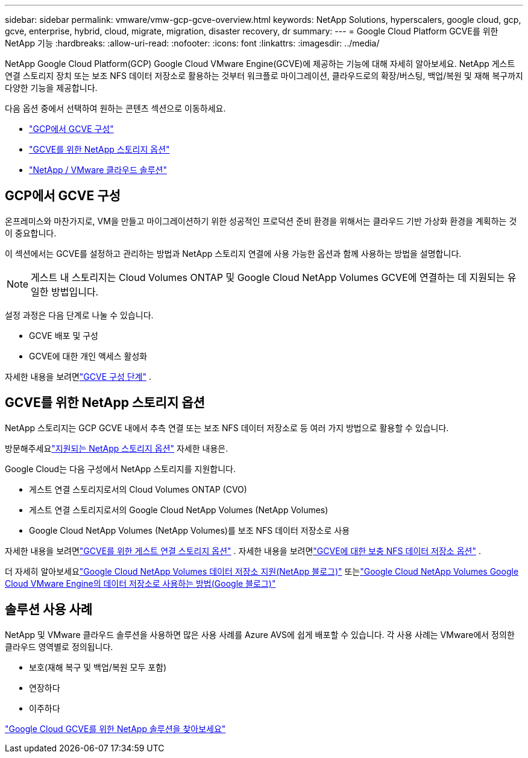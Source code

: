 ---
sidebar: sidebar 
permalink: vmware/vmw-gcp-gcve-overview.html 
keywords: NetApp Solutions, hyperscalers, google cloud, gcp, gcve, enterprise, hybrid, cloud, migrate, migration, disaster recovery, dr 
summary:  
---
= Google Cloud Platform GCVE를 위한 NetApp 기능
:hardbreaks:
:allow-uri-read: 
:nofooter: 
:icons: font
:linkattrs: 
:imagesdir: ../media/


[role="lead"]
NetApp Google Cloud Platform(GCP) Google Cloud VMware Engine(GCVE)에 제공하는 기능에 대해 자세히 알아보세요. NetApp 게스트 연결 스토리지 장치 또는 보조 NFS 데이터 저장소로 활용하는 것부터 워크플로 마이그레이션, 클라우드로의 확장/버스팅, 백업/복원 및 재해 복구까지 다양한 기능을 제공합니다.

다음 옵션 중에서 선택하여 원하는 콘텐츠 섹션으로 이동하세요.

* link:#config["GCP에서 GCVE 구성"]
* link:#datastore["GCVE를 위한 NetApp 스토리지 옵션"]
* link:#solutions["NetApp / VMware 클라우드 솔루션"]




== GCP에서 GCVE 구성

온프레미스와 마찬가지로, VM을 만들고 마이그레이션하기 위한 성공적인 프로덕션 준비 환경을 위해서는 클라우드 기반 가상화 환경을 계획하는 것이 중요합니다.

이 섹션에서는 GCVE를 설정하고 관리하는 방법과 NetApp 스토리지 연결에 사용 가능한 옵션과 함께 사용하는 방법을 설명합니다.


NOTE: 게스트 내 스토리지는 Cloud Volumes ONTAP 및 Google Cloud NetApp Volumes GCVE에 연결하는 데 지원되는 유일한 방법입니다.

설정 과정은 다음 단계로 나눌 수 있습니다.

* GCVE 배포 및 구성
* GCVE에 대한 개인 액세스 활성화


자세한 내용을 보려면link:../vmware/vmw-gcp-gcve-setup.html["GCVE 구성 단계"] .



== GCVE를 위한 NetApp 스토리지 옵션

NetApp 스토리지는 GCP GCVE 내에서 추측 연결 또는 보조 NFS 데이터 저장소로 등 여러 가지 방법으로 활용할 수 있습니다.

방문해주세요link:vmw-hybrid-support-configs.html["지원되는 NetApp 스토리지 옵션"] 자세한 내용은.

Google Cloud는 다음 구성에서 NetApp 스토리지를 지원합니다.

* 게스트 연결 스토리지로서의 Cloud Volumes ONTAP (CVO)
* 게스트 연결 스토리지로서의 Google Cloud NetApp Volumes (NetApp Volumes)
* Google Cloud NetApp Volumes (NetApp Volumes)를 보조 NFS 데이터 저장소로 사용


자세한 내용을 보려면link:../vmware/vmw-gcp-gcve-guest-storage.html["GCVE를 위한 게스트 연결 스토리지 옵션"] . 자세한 내용을 보려면link:../vmware/vmw-gcp-gcve-nfs-ds-overview.html["GCVE에 대한 보충 NFS 데이터 저장소 옵션"] .

더 자세히 알아보세요link:https://www.netapp.com/blog/cloud-volumes-service-google-cloud-vmware-engine/["Google Cloud NetApp Volumes 데이터 저장소 지원(NetApp 블로그)"^] 또는link:https://cloud.google.com/blog/products/compute/how-to-use-netapp-cvs-as-datastores-with-vmware-engine["Google Cloud NetApp Volumes Google Cloud VMware Engine의 데이터 저장소로 사용하는 방법(Google 블로그)"^]



== 솔루션 사용 사례

NetApp 및 VMware 클라우드 솔루션을 사용하면 많은 사용 사례를 Azure AVS에 쉽게 배포할 수 있습니다. 각 사용 사례는 VMware에서 정의한 클라우드 영역별로 정의됩니다.

* 보호(재해 복구 및 백업/복원 모두 포함)
* 연장하다
* 이주하다


link:vmw-gcp-gcve-solutions.html["Google Cloud GCVE를 위한 NetApp 솔루션을 찾아보세요"]
